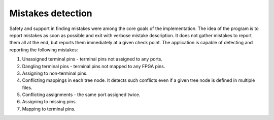 Mistakes detection
------------------

Safety and support in finding mistakes were among the core goals of the implementation.
The idea of the program is to report mistakes as soon as possible and exit with verbose mistake description.
It does not gather mistakes to report them all at the end, but reports them immediately at a given check point.
The application is capable of detecting and reporting the following mistakes:

#. Unassigned terminal pins - terminal pins not assigned to any ports.
#. Dangling terminal pins - terminal pins not mapped to any FPGA pins.
#. Assigning to non-terminal pins.
#. Conflicting mappings in each tree node. It detects such conflicts even if a given tree node is defined in multiple files.
#. Conflicting assignments - the same port assigned twice.
#. Assigning to missing pins.
#. Mapping to terminal pins.
